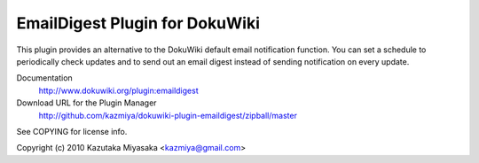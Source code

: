 ===============================
EmailDigest Plugin for DokuWiki
===============================

This plugin provides an alternative to the DokuWiki default email
notification function. You can set a schedule to periodically check
updates and to send out an email digest instead of sending notification
on every update.

Documentation
  http://www.dokuwiki.org/plugin:emaildigest

Download URL for the Plugin Manager
  http://github.com/kazmiya/dokuwiki-plugin-emaildigest/zipball/master

See COPYING for license info.

Copyright (c) 2010 Kazutaka Miyasaka <kazmiya@gmail.com>
